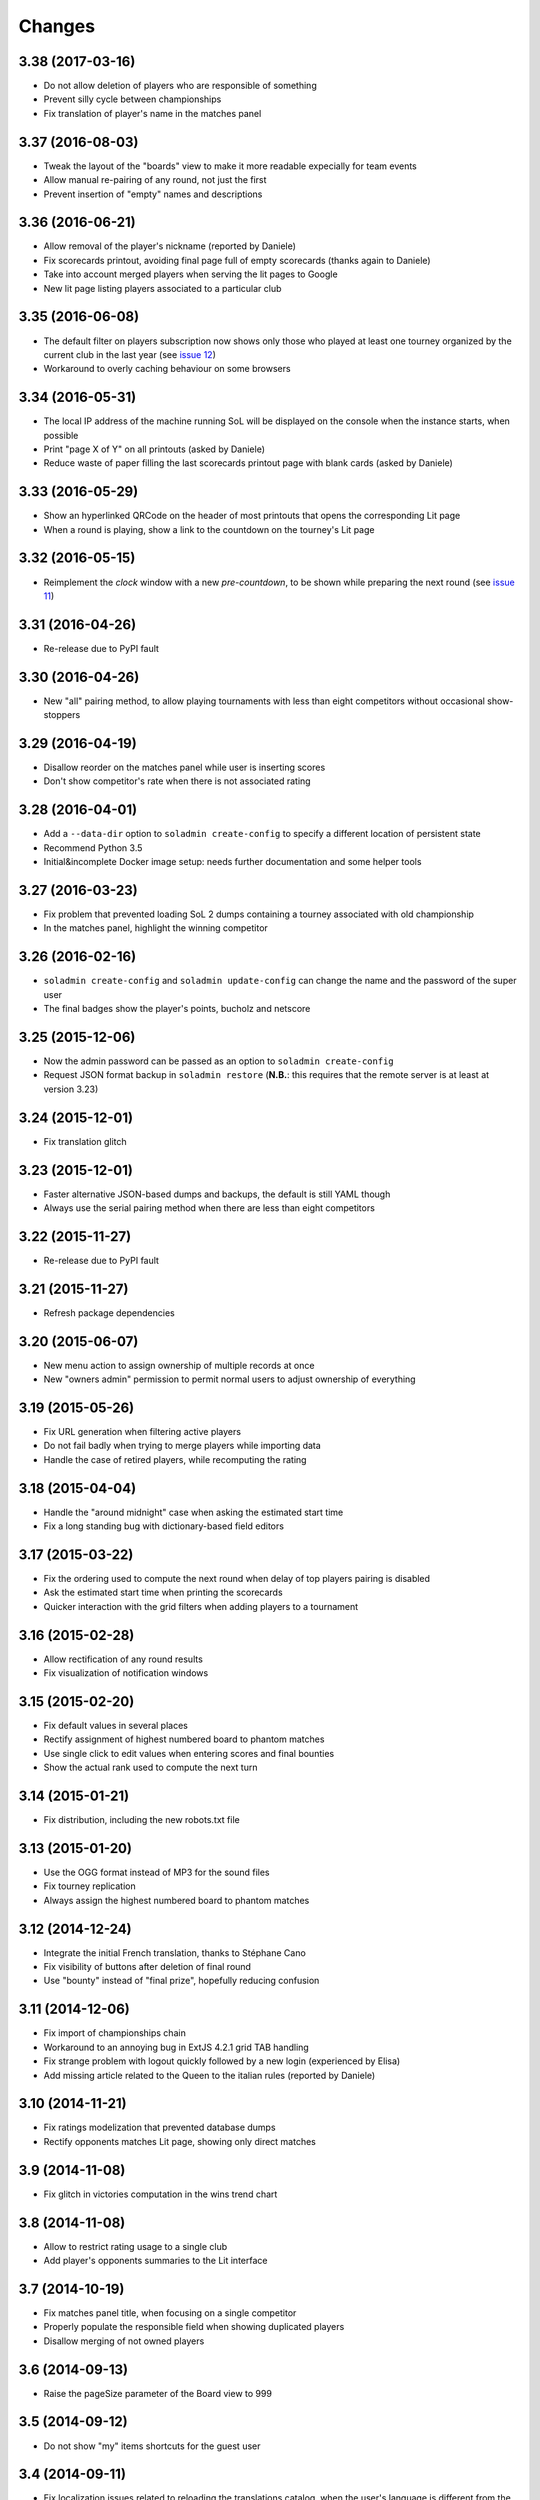.. -*- coding: utf-8 -*-

Changes
-------

3.38 (2017-03-16)
~~~~~~~~~~~~~~~~~

* Do not allow deletion of players who are responsible of something

* Prevent silly cycle between championships

* Fix translation of player's name in the matches panel


3.37 (2016-08-03)
~~~~~~~~~~~~~~~~~

* Tweak the layout of the "boards" view to make it more readable expecially for team events

* Allow manual re-pairing of any round, not just the first

* Prevent insertion of "empty" names and descriptions


3.36 (2016-06-21)
~~~~~~~~~~~~~~~~~

* Allow removal of the player's nickname (reported by Daniele)

* Fix scorecards printout, avoiding final page full of empty scorecards (thanks again to
  Daniele)

* Take into account merged players when serving the lit pages to Google

* New lit page listing players associated to a particular club


3.35 (2016-06-08)
~~~~~~~~~~~~~~~~~

* The default filter on players subscription now shows only those who played at least one
  tourney organized by the current club in the last year (see `issue 12`__)

* Workaround to overly caching behaviour on some browsers

__ https://bitbucket.org/lele/sol/issues/12/more-effective-way-of-filtering-potential


3.34 (2016-05-31)
~~~~~~~~~~~~~~~~~

* The local IP address of the machine running SoL will be displayed on the console when the
  instance starts, when possible

* Print "page X of Y" on all printouts (asked by Daniele)

* Reduce waste of paper filling the last scorecards printout page with blank cards (asked by
  Daniele)


3.33 (2016-05-29)
~~~~~~~~~~~~~~~~~

* Show an hyperlinked QRCode on the header of most printouts that opens the corresponding Lit
  page

* When a round is playing, show a link to the countdown on the tourney's Lit page


3.32 (2016-05-15)
~~~~~~~~~~~~~~~~~

* Reimplement the `clock` window with a new `pre-countdown`, to be shown while preparing the
  next round (see `issue 11`__)

__ https://bitbucket.org/lele/sol/issues/11/new-ideas-for-the-clock


3.31 (2016-04-26)
~~~~~~~~~~~~~~~~~

* Re-release due to PyPI fault


3.30 (2016-04-26)
~~~~~~~~~~~~~~~~~

* New "all" pairing method, to allow playing tournaments with less than eight competitors
  without occasional show-stoppers


3.29 (2016-04-19)
~~~~~~~~~~~~~~~~~

* Disallow reorder on the matches panel while user is inserting scores

* Don't show competitor's rate when there is not associated rating


3.28 (2016-04-01)
~~~~~~~~~~~~~~~~~

* Add a ``--data-dir`` option to ``soladmin create-config`` to specify a different location of
  persistent state

* Recommend Python 3.5

* Initial&incomplete Docker image setup: needs further documentation and some helper tools


3.27 (2016-03-23)
~~~~~~~~~~~~~~~~~

* Fix problem that prevented loading SoL 2 dumps containing a tourney associated with old
  championship

* In the matches panel, highlight the winning competitor


3.26 (2016-02-16)
~~~~~~~~~~~~~~~~~

* ``soladmin create-config`` and ``soladmin update-config`` can change the name and the
  password of the super user

* The final badges show the player's points, bucholz and netscore


3.25 (2015-12-06)
~~~~~~~~~~~~~~~~~

* Now the admin password can be passed as an option to ``soladmin create-config``

* Request JSON format backup in ``soladmin restore`` (**N.B.**: this requires that the remote
  server is at least at version 3.23)


3.24 (2015-12-01)
~~~~~~~~~~~~~~~~~

* Fix translation glitch


3.23 (2015-12-01)
~~~~~~~~~~~~~~~~~

* Faster alternative JSON-based dumps and backups, the default is still YAML though

* Always use the serial pairing method when there are less than eight competitors


3.22 (2015-11-27)
~~~~~~~~~~~~~~~~~

* Re-release due to PyPI fault


3.21 (2015-11-27)
~~~~~~~~~~~~~~~~~

* Refresh package dependencies


3.20 (2015-06-07)
~~~~~~~~~~~~~~~~~

* New menu action to assign ownership of multiple records at once

* New "owners admin" permission to permit normal users to adjust ownership of everything


3.19 (2015-05-26)
~~~~~~~~~~~~~~~~~

* Fix URL generation when filtering active players

* Do not fail badly when trying to merge players while importing data

* Handle the case of retired players, while recomputing the rating


3.18 (2015-04-04)
~~~~~~~~~~~~~~~~~

* Handle the "around midnight" case when asking the estimated start time

* Fix a long standing bug with dictionary-based field editors


3.17 (2015-03-22)
~~~~~~~~~~~~~~~~~

* Fix the ordering used to compute the next round when delay of top players pairing is disabled

* Ask the estimated start time when printing the scorecards

* Quicker interaction with the grid filters when adding players to a tournament


3.16 (2015-02-28)
~~~~~~~~~~~~~~~~~

* Allow rectification of any round results

* Fix visualization of notification windows


3.15 (2015-02-20)
~~~~~~~~~~~~~~~~~

* Fix default values in several places

* Rectify assignment of highest numbered board to phantom matches

* Use single click to edit values when entering scores and final bounties

* Show the actual rank used to compute the next turn


3.14 (2015-01-21)
~~~~~~~~~~~~~~~~~

* Fix distribution, including the new robots.txt file


3.13 (2015-01-20)
~~~~~~~~~~~~~~~~~

* Use the OGG format instead of MP3 for the sound files

* Fix tourney replication

* Always assign the highest numbered board to phantom matches


3.12 (2014-12-24)
~~~~~~~~~~~~~~~~~

* Integrate the initial French translation, thanks to Stéphane Cano

* Fix visibility of buttons after deletion of final round

* Use "bounty" instead of "final prize", hopefully reducing confusion


3.11 (2014-12-06)
~~~~~~~~~~~~~~~~~

* Fix import of championships chain

* Workaround to an annoying bug in ExtJS 4.2.1 grid TAB handling

* Fix strange problem with logout quickly followed by a new login (experienced by Elisa)

* Add missing article related to the Queen to the italian rules (reported by Daniele)


3.10 (2014-11-21)
~~~~~~~~~~~~~~~~~

* Fix ratings modelization that prevented database dumps

* Rectify opponents matches Lit page, showing only direct matches


3.9 (2014-11-08)
~~~~~~~~~~~~~~~~

* Fix glitch in victories computation in the wins trend chart


3.8 (2014-11-08)
~~~~~~~~~~~~~~~~

* Allow to restrict rating usage to a single club

* Add player's opponents summaries to the Lit interface


3.7 (2014-10-19)
~~~~~~~~~~~~~~~~

* Fix matches panel title, when focusing on a single competitor

* Properly populate the responsible field when showing duplicated players

* Disallow merging of not owned players


3.6 (2014-09-13)
~~~~~~~~~~~~~~~~

* Raise the pageSize parameter of the Board view to 999


3.5 (2014-09-12)
~~~~~~~~~~~~~~~~

* Do not show "my" items shortcuts for the guest user


3.4 (2014-09-11)
~~~~~~~~~~~~~~~~

* Fix localization issues related to reloading the translations catalog, when the user's
  language is different from the browser's default

* Fix ranking printouts, widening the prize column

* Omit the QRCode after more than three days since the event's date

* New actions to easily open tourney's championship and championship's club


3.3 (2014-09-10)
~~~~~~~~~~~~~~~~

* Add a QRCode on the first page of some printouts, pointing to the "equivalent" Lit page

* Minor tweaks to the font sizes of the personal badges printout


3.2 (2014-09-07)
~~~~~~~~~~~~~~~~

* Filter out future tourneys by default, to avoid confusion

* Change the "asis" prizing method: it now assigns a decreasing sequence of integer numbers

* New "centesimal" prizing method: similar to the millesimal, but starting from 100

* New variant of top level windows, showing "my" items, launched by shortcuts on the desktop


3.1 (2014-09-04)
~~~~~~~~~~~~~~~~

* Protect the clock against accidental stops

* Store the timestamp of the countdown start in the database

* Reset the filters when showing possibly duplicated players

* Handle tournament finals, either simple ones or "best of three" matches

* Parametrize the delay of top players pairing


3.0 (2014-08-31)
~~~~~~~~~~~~~~~~

* Tiny fix to the italian translation catalog

* Final 3.0 release, at last!


Previous changes are here__.

__ https://bitbucket.org/lele/sol/master/OLDERCHANGES.rst
